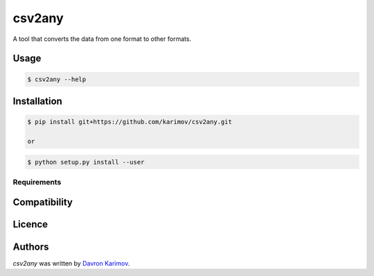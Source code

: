 csv2any
=======

.. image:: https://img.shields.io/pypi/v/csv2any.svg
    :target: https://pypi.python.org/pypi/csv2any
    :alt: Latest PyPI version

.. image:: False.png
   :target: False
   :alt: Latest Travis CI build status

A tool that converts the data from one format to other formats.

Usage
-----

.. code-block:: bash

	$ csv2any --help

Installation
------------

.. code-block:: bash

	$ pip install git+https://github.com/karimov/csv2any.git

	or

.. code-block:: bash

	$ python setup.py install --user

Requirements
^^^^^^^^^^^^

Compatibility
-------------

Licence
-------

Authors
-------

`csv2any` was written by `Davron Karimov <davron.sh.karimov@gmail.com>`_.
